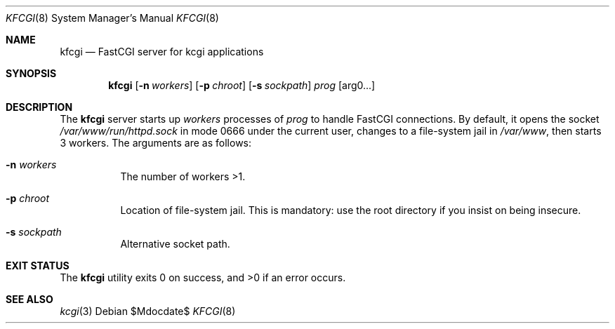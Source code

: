 .Dd $Mdocdate$
.Dt KFCGI 8
.Os
.Sh NAME
.Nm kfcgi
.Nd FastCGI server for kcgi applications
.\" .Sh LIBRARY
.\" For sections 2, 3, and 9 only.
.\" Not used in OpenBSD.
.Sh SYNOPSIS
.Nm kfcgi
.Op Fl n Ar workers
.Op Fl p Ar chroot
.Op Fl s Ar sockpath
.Ar prog Op arg0...
.Sh DESCRIPTION
The
.Nm
server starts up
.Ar workers
processes of
.Ar prog
to handle FastCGI connections.
By default, it opens the socket
.Pa /var/www/run/httpd.sock
in mode 0666 under the current user, changes to a file-system jail in
.Pa /var/www ,
then starts 3 workers.
The arguments are as follows:
.Bl -tag -width Ds
.It Fl n Ar workers
The number of workers >1.
.It Fl p Ar chroot
Location of file-system jail.
This is mandatory: use the root directory if you insist on being
insecure.
.It Fl s Ar sockpath
Alternative socket path.
.El
.\" .Sh CONTEXT
.\" For section 9 functions only.
.\" .Sh IMPLEMENTATION NOTES
.\" Not used in OpenBSD.
.\" .Sh RETURN VALUES
.\" For sections 2, 3, and 9 function return values only.
.\" .Sh ENVIRONMENT
.\" For sections 1, 6, 7, and 8 only.
.\" .Sh FILES
.Sh EXIT STATUS
.Ex -std
.\" For sections 1, 6, and 8 only.
.\" .Sh EXAMPLES
.\" .Sh DIAGNOSTICS
.\" For sections 1, 4, 6, 7, 8, and 9 printf/stderr messages only.
.\" .Sh ERRORS
.\" For sections 2, 3, 4, and 9 errno settings only.
.Sh SEE ALSO
.Xr kcgi 3
.\" .Sh STANDARDS
.\" .Sh HISTORY
.\" .Sh AUTHORS
.\" .Sh CAVEATS
.\" .Sh BUGS
.\" .Sh SECURITY CONSIDERATIONS
.\" Not used in OpenBSD.
